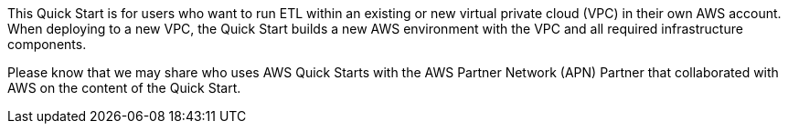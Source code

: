 // Replace the content in <>
// Identify your target audience and explain how/why they would use this Quick Start.
//Avoid borrowing text from third-party websites (copying text from AWS service documentation is fine). Also, avoid marketing-speak, focusing instead on the technical aspect.

[[_Toc481076926]]This Quick Start is for users who want to run ETL within an existing or new virtual private cloud (VPC) in their own AWS account. When deploying to a new VPC, the Quick Start builds a new AWS environment with the VPC and all required infrastructure components.

[[_Toc535566609]]Please know that we may share who uses AWS Quick Starts with the AWS Partner Network (APN) Partner that collaborated with AWS on the content of the Quick Start.